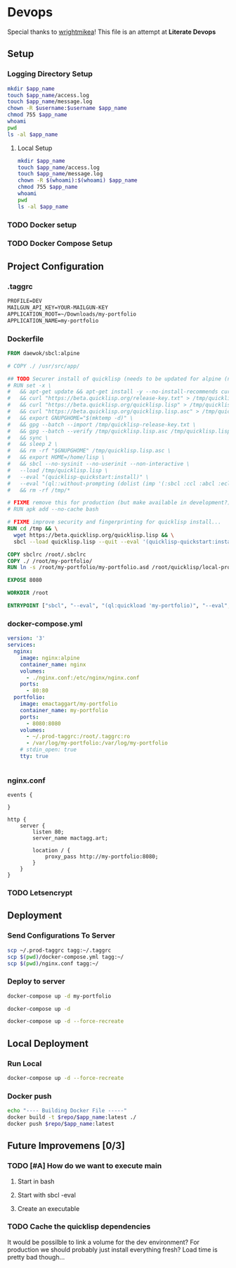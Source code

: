 * Devops  
  :properties:
  :header-args: :results none
  :end:

  Special thanks to [[https://github.com/wrightmikea/simple-docker-tangle][wrightmikea]]!
  This file is an attempt at *Literate Devops*
** Setup
   :properties:
   :header-args+: :var app_name="my-portfolio" username="ec2-user"
   :end:

*** Logging Directory Setup
    :properties:
    :header-args+: :dir /ssh:tagg|sudo:tagg:/var/log
    :end:

 #+begin_src sh :results none
   mkdir $app_name
   touch $app_name/access.log
   touch $app_name/message.log
   chown -R $username:$username $app_name
   chmod 755 $app_name
   whoami
   pwd
   ls -al $app_name
 #+end_src

**** Local Setup
    :properties:
    :header-args+: :dir /sudo::/var/log
    :end:

 #+begin_src sh
   mkdir $app_name
   touch $app_name/access.log
   touch $app_name/message.log
   chown -R $(whoami):$(whoami) $app_name
   chmod 755 $app_name
   whoami
   pwd
   ls -al $app_name
 #+end_src

*** TODO Docker setup
*** TODO Docker Compose Setup
** Project Configuration
*** .taggrc

#+name: example-taggrc
#+begin_src txt
PROFILE=DEV
MAILGUN_API_KEY=YOUR-MAILGUN-KEY
APPLICATION_ROOT=~/Downloads/my-portfolio
APPLICATION_NAME=my-portfolio
#+end_src

*** Dockerfile
 #+name: generate-dockerfile
 #+BEGIN_SRC dockerfile :tangle Dockerfile
   FROM daewok/sbcl:alpine

   # COPY ./ /usr/src/app/

   ## TODO Securer install of quicklisp (needs to be updated for alpine (no apt-get))
   # RUN set -x \
   #   && apt-get update && apt-get install -y --no-install-recommends curl && rm -rf /var/lib/apt \
   #   && curl "https://beta.quicklisp.org/release-key.txt" > /tmp/quicklisp-release-key.txt \
   #   && curl "https://beta.quicklisp.org/quicklisp.lisp" > /tmp/quicklisp.lisp \
   #   && curl "https://beta.quicklisp.org/quicklisp.lisp.asc" > /tmp/quicklisp.lisp.asc \
   #   && export GNUPGHOME="$(mktemp -d)" \
   #   && gpg --batch --import /tmp/quicklisp-release-key.txt \
   #   && gpg --batch --verify /tmp/quicklisp.lisp.asc /tmp/quicklisp.lisp \
   #   && sync \
   #   && sleep 2 \
   #   && rm -rf "$GNUPGHOME" /tmp/quicklisp.lisp.asc \
   #   && export HOME=/home/lisp \
   #   && sbcl --no-sysinit --no-userinit --non-interactive \
   #   --load /tmp/quicklisp.lisp \
   #   --eval "(quicklisp-quickstart:install)" \
   #   --eval "(ql::without-prompting (dolist (imp '(:sbcl :ccl :abcl :ecl)) (ql:add-to-init-file imp)))" \
   #   && rm -rf /tmp/*

   # FIXME remove this for production (but make available in development?)
   # RUN apk add --no-cache bash

   # FIXME improve security and fingerprinting for quicklisp install...
   RUN cd /tmp && \
     wget https://beta.quicklisp.org/quicklisp.lisp && \
     sbcl --load quicklisp.lisp --quit --eval '(quicklisp-quickstart:install)'

   COPY sbclrc /root/.sbclrc
   COPY ./ /root/my-portfolio/
   RUN ln -s /root/my-portfolio/my-portfolio.asd /root/quicklisp/local-projects/

   EXPOSE 8080

   WORKDIR /root

   ENTRYPOINT ["sbcl", "--eval", "(ql:quickload 'my-portfolio)", "--eval", "(control:start-server)"]

 #+END_SRC

*** docker-compose.yml

 #+name: docker-compose
  #+begin_src yaml :tangle docker-compose.yml
   version: '3'
   services:
     nginx:
       image: nginx:alpine
       container_name: nginx
       volumes:
         - ./nginx.conf:/etc/nginx/nginx.conf
       ports:
         - 80:80
     portfolio:
       image: emactaggart/my-portfolio
       container_name: my-portfolio
       ports:
         - 8080:8080
       volumes:
         - ~/.prod-taggrc:/root/.taggrc:ro
         - /var/log/my-portfolio:/var/log/my-portfolio
       # stdin_open: true
       tty: true

  #+end_src

 #+name: docker-compose-prod
 #+begin_src yaml :tangle docker-compose.prod.yml

 #+end_src

*** nginx.conf

 #+name: nginx-configuration
 #+begin_src nginx :tangle nginx.conf
 events {

 }

 http {
     server {
         listen 80;
         server_name mactagg.art;

         location / {
             proxy_pass http://my-portfolio:8080;
         }
     }
 }
 #+end_src

*** TODO Letsencrypt

** Deployment
*** Send Configurations To Server

#+name: send-configurations-to-server
#+begin_src sh :results none
  scp ~/.prod-taggrc tagg:~/.taggrc
  scp $(pwd)/docker-compose.yml tagg:~/
  scp $(pwd)/nginx.conf tagg:~/
#+end_src

*** Deploy to server
    :properties:
    :header-args+: :dir /ssh:tagg:~
    :end:

#+name: deploy-webapp
#+begin_src sh
docker-compose up -d my-portfolio
#+end_src

#+name: deploy-all
#+begin_src sh
docker-compose up -d
#+end_src

#+name: fresh-deploy-all
#+begin_src sh
docker-compose up -d --force-recreate
#+end_src
 
** Local Deployment
   :properties:
   :header-args+: :var app_name="my-portfolio" repo="emactaggart"
   :end:
*** Run Local
# TODO create local docker-compose.yml to run local builds instead of having to push
#+name docker-compose-local
#+begin_src sh
docker-compose up -d --force-recreate
#+end_src

*** Docker push

#+name: build-image
#+BEGIN_SRC sh
   echo "---- Building Docker File -----"
   docker build -t $repo/$app_name:latest ./
   docker push $repo/$app_name:latest 
#+END_SRC

** Future Improvemens [0/3]
*** TODO [#A] How do we want to execute main 
**** Start in bash
**** Start with sbcl -eval
**** Create an executable
*** TODO Cache the quicklisp dependencies 
    It would be possilble to link a volume for the dev environment?
    For production we should probably just install everything fresh? Load time is pretty bad though...
